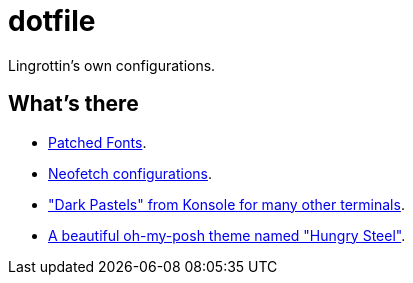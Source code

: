 = dotfile =

Lingrottin's own configurations.

== What's there ==
- link:/Cascadia-Code/README.md[Patched Fonts].
- link:/neofetch/README.md[Neofetch configurations].
- link:/term-colors/README.adoc["Dark Pastels" from Konsole for many other terminals].
- link:/oh-my-posh/README.adoc[A beautiful oh-my-posh theme named "Hungry Steel"].
